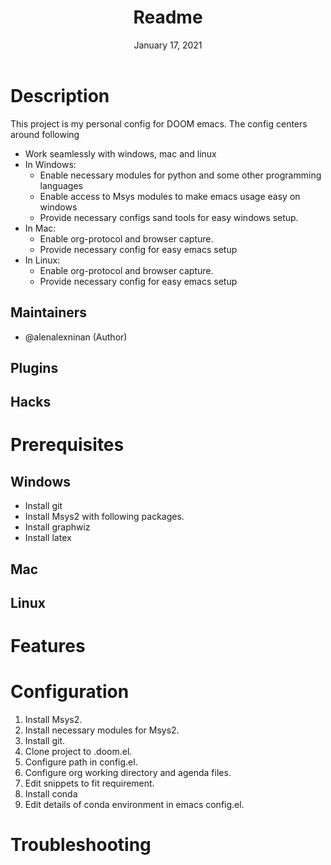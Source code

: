 #+TITLE:   Readme
#+DATE:    January 17, 2021
#+SINCE:   2020
#+STARTUP: inlineimages nofold

* Table of Contents :TOC_3:noexport:
- [[#description][Description]]
  - [[#maintainers][Maintainers]]
  - [[#plugins][Plugins]]
  - [[#hacks][Hacks]]
- [[#prerequisites][Prerequisites]]
  - [[#windows][Windows]]
  - [[#mac][Mac]]
  - [[#linux][Linux]]
- [[#features][Features]]
- [[#configuration][Configuration]]
- [[#troubleshooting][Troubleshooting]]

* Description
# A summary of what this module does.
This project is my personal config for DOOM emacs. The config centers around following
+ Work seamlessly with windows, mac and linux
+ In Windows:
  - Enable necessary modules for python and some other programming languages
  - Enable access to Msys modules to make emacs usage easy on windows
  - Provide necessary configs sand tools for easy windows setup.
+ In Mac:
  - Enable org-protocol and browser capture.
  - Provide necessary config for easy emacs setup
+ In Linux:
  - Enable org-protocol and browser capture.
  - Provide necessary config for easy emacs setup
** Maintainers
+ @alenalexninan (Author)

** Plugins
# A list of linked plugins

** Hacks
# A list of internal modifications to included packages; omit if unneeded

* Prerequisites
** Windows
- Install git
- Install Msys2 with following packages.
- Install graphwiz
- Install latex
** Mac
** Linux
* Features
# An in-depth list of features, how to use them, and their dependencies.

* Configuration
# How to configure this module, including common problems and how to address them.
1. Install Msys2.
2. Install necessary modules for Msys2.
3. Install git.
4. Clone project to .doom.el.
5. Configure path in config.el.
6. Configure org working directory and agenda files.
7. Edit snippets to fit requirement.
8. Install conda
9. Edit details of conda environment in emacs config.el.

* Troubleshooting
# Common issues and their solution, or places to look for help.
